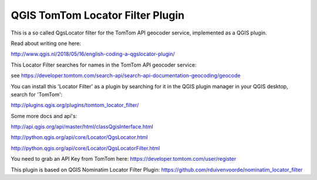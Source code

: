 
QGIS TomTom Locator Filter Plugin
====================================

This is a so called QgsLocator filter for the TomTom API geocoder service,
implemented as a QGIS plugin.

Read about writing one here:

http://www.qgis.nl/2018/05/16/english-coding-a-qgslocator-plugin/

This Locator Filter searches for names in the TomTom API geocoder service:

see https://developer.tomtom.com/search-api/search-api-documentation-geocoding/geocode


You can install this 'Locator Filter' as a plugin by searching for it in 
the QGIS plugin manager in your QGIS desktop, search for 'TomTom':

http://plugins.qgis.org/plugins/tomtom_locator_filter/

Some more docs and api's:

http://api.qgis.org/api/master/html/classQgisInterface.html

http://python.qgis.org/api/core/Locator/QgsLocator.html

http://python.qgis.org/api/core/Locator/QgsLocatorFilter.html

You need to grab an API Key from TomTom here:
https://developer.tomtom.com/user/register

This plugin is based on QGIS Nominatim Locator Filter Plugin:
https://github.com/rduivenvoorde/nominatim_locator_filter